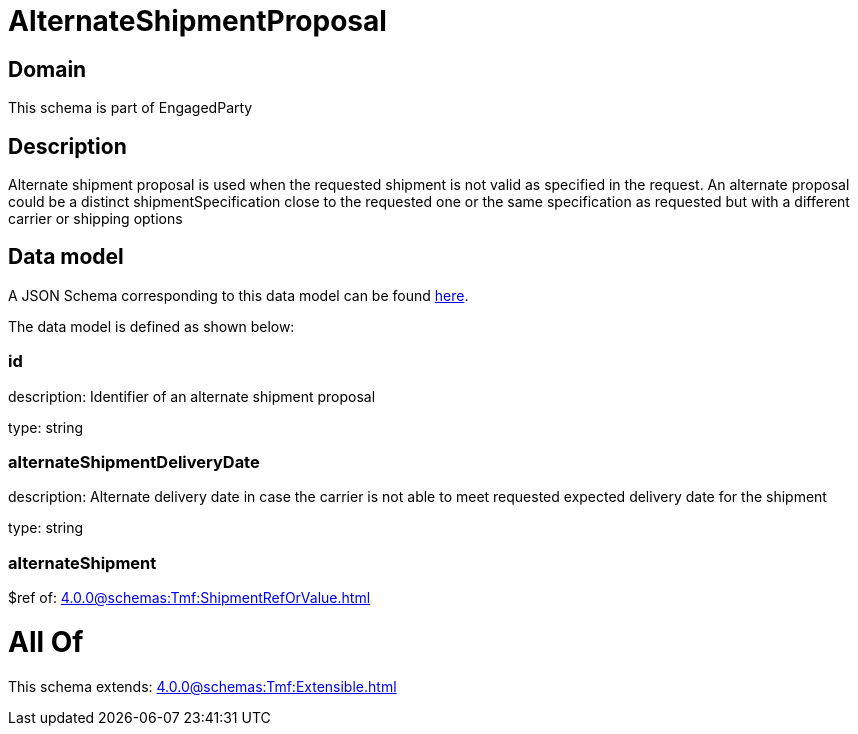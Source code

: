= AlternateShipmentProposal

[#domain]
== Domain

This schema is part of EngagedParty

[#description]
== Description

Alternate shipment proposal is used when the requested shipment is not valid as specified in the request. An alternate proposal could be a distinct shipmentSpecification close to the requested one or the same specification as requested but with a different carrier or shipping options


[#data_model]
== Data model

A JSON Schema corresponding to this data model can be found https://tmforum.org[here].

The data model is defined as shown below:


=== id
description: Identifier of an alternate shipment proposal

type: string


=== alternateShipmentDeliveryDate
description: Alternate delivery date in case the carrier is not able to meet requested expected delivery date for the shipment

type: string


=== alternateShipment
$ref of: xref:4.0.0@schemas:Tmf:ShipmentRefOrValue.adoc[]


= All Of 
This schema extends: xref:4.0.0@schemas:Tmf:Extensible.adoc[]
